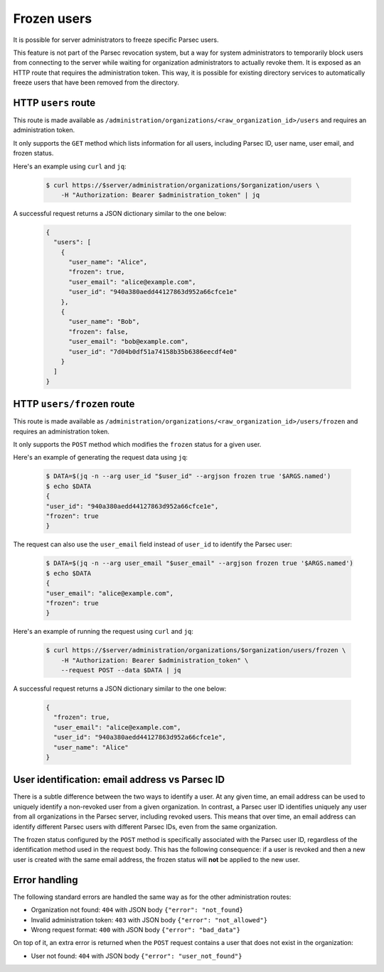 .. Parsec Cloud (https://parsec.cloud) Copyright (c) BUSL-1.1 (eventually AGPL-3.0) 2016-present Scille SAS

.. _doc_adminguide_frozen_users:


Frozen users
============

It is possible for server administrators to freeze specific Parsec users.

This feature is not part of the Parsec revocation system, but a way for system administrators to temporarily block users from connecting to the server while waiting for organization administrators to actually revoke them. It is exposed as an HTTP route that requires the administration token. This way, it is possible for existing directory services to automatically freeze users that have been removed from the directory.

HTTP ``users`` route
--------------------

This route is made available as ``/administration/organizations/<raw_organization_id>/users`` and requires an administration token.

It only supports the ``GET`` method which lists information for all users, including Parsec ID, user name, user email, and frozen status.

Here's an example using ``curl`` and ``jq``:

  .. code-block:: bash

    $ curl https://$server/administration/organizations/$organization/users \
        -H "Authorization: Bearer $administration_token" | jq

A successful request returns a JSON dictionary similar to the one below:

  .. code-block:: json

    {
      "users": [
        {
          "user_name": "Alice",
          "frozen": true,
          "user_email": "alice@example.com",
          "user_id": "940a380aedd44127863d952a66cfce1e"
        },
        {
          "user_name": "Bob",
          "frozen": false,
          "user_email": "bob@example.com",
          "user_id": "7d04b0df51a74158b35b6386eecdf4e0"
        }
      ]
    }

HTTP ``users/frozen`` route
---------------------------

This route is made available as ``/administration/organizations/<raw_organization_id>/users/frozen`` and requires an administration token.

It only supports the ``POST`` method which modifies the ``frozen`` status for a given user.

Here's an example of generating the request data using ``jq``:

  .. code-block:: bash

    $ DATA=$(jq -n --arg user_id "$user_id" --argjson frozen true '$ARGS.named')
    $ echo $DATA
    {
    "user_id": "940a380aedd44127863d952a66cfce1e",
    "frozen": true
    }

The request can also use the ``user_email`` field instead of ``user_id`` to identify the Parsec user:

  .. code-block:: bash

    $ DATA=$(jq -n --arg user_email "$user_email" --argjson frozen true '$ARGS.named')
    $ echo $DATA
    {
    "user_email": "alice@example.com",
    "frozen": true
    }

Here's an example of running the request using ``curl`` and ``jq``:

  .. code-block:: bash

    $ curl https://$server/administration/organizations/$organization/users/frozen \
        -H "Authorization: Bearer $administration_token" \
        --request POST --data $DATA | jq

A successful request returns a JSON dictionary similar to the one below:

  .. code-block:: json

    {
      "frozen": true,
      "user_email": "alice@example.com",
      "user_id": "940a380aedd44127863d952a66cfce1e",
      "user_name": "Alice"
    }

User identification: email address vs Parsec ID
-----------------------------------------------

There is a subtle difference between the two ways to identify a user. At any given time, an email address can be used to uniquely identify a non-revoked user from a given organization. In contrast, a Parsec user ID identifies uniquely any user from all organizations in the Parsec server, including revoked users. This means that over time, an email address can identify different Parsec users with different Parsec IDs, even from the same organization.

The frozen status configured by the ``POST`` method is specifically associated with the Parsec user ID, regardless of the identification method used in the request body. This has the following consequence: if a user is revoked and then a new user is created with the same email address, the frozen status will **not** be applied to the new user.

Error handling
--------------

The following standard errors are handled the same way as for the other administration routes:

- Organization not found: ``404`` with JSON body ``{"error": "not_found}``
- Invalid administration token: ``403`` with JSON body ``{"error": "not_allowed"}``
- Wrong request format: ``400`` with JSON body ``{"error": "bad_data"}``

On top of it, an extra error is returned when the ``POST`` request contains a user that does not exist in the organization:

- User not found: ``404`` with JSON body ``{"error": "user_not_found"}``
